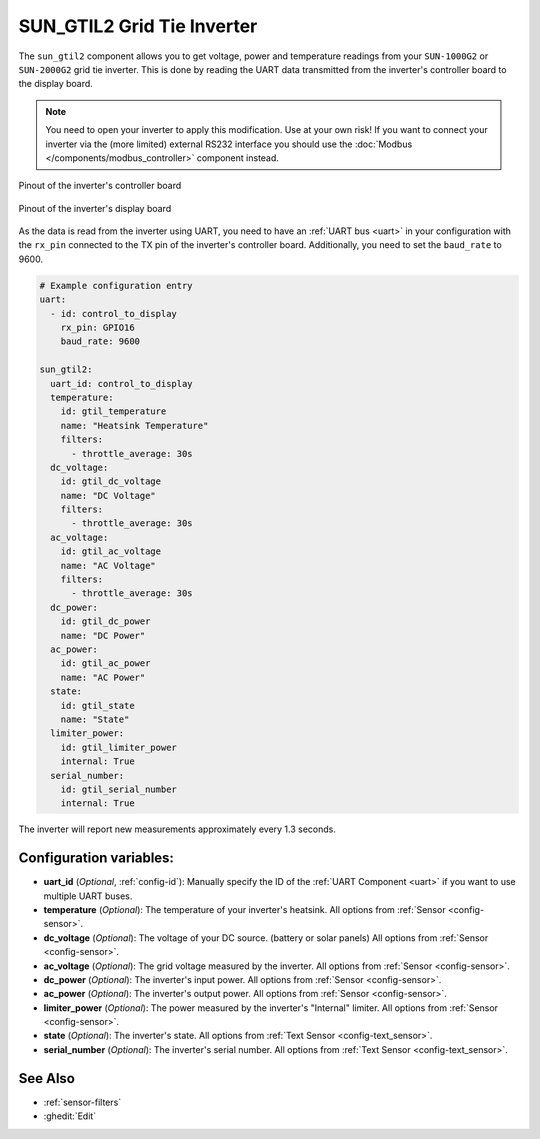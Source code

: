 SUN_GTIL2 Grid Tie Inverter
===========================

.. seo::
    :description: Instructions for reading data from a SUN-1000G2 grid tie inverter using ESPHome
    :keywords: sun-1000g2, sun-2000g2, sun1000, sun2000, sun-1000gtil2, sun-2000gtil2

The ``sun_gtil2`` component allows you to get voltage, power and temperature readings from your ``SUN-1000G2``
or ``SUN-2000G2`` grid tie inverter. This is done by reading the UART data transmitted from the inverter's
controller board to the display board.

.. note::

    You need to open your inverter to apply this modification. Use at your own risk! If you want to connect your
    inverter via the (more limited) external RS232 interface you should use the
    :doc:`Modbus </components/modbus_controller>` component instead.

.. figure:: images/sun_gtil2_controller_board.png
    :align: center
    :width: 50.0%

    Pinout of the inverter's controller board

.. figure:: images/sun_gtil2_display_board.png
    :align: center
    :width: 50.0%

    Pinout of the inverter's display board

As the data is read from the inverter using UART, you need to have an :ref:`UART bus <uart>` in your
configuration with the ``rx_pin`` connected to the TX pin of the inverter's controller board. Additionally, you
need to set the ``baud_rate`` to 9600.

.. code-block:: yaml

    # Example configuration entry
    uart:
      - id: control_to_display
        rx_pin: GPIO16
        baud_rate: 9600

    sun_gtil2:
      uart_id: control_to_display
      temperature:
        id: gtil_temperature
        name: "Heatsink Temperature"
        filters:
          - throttle_average: 30s
      dc_voltage:
        id: gtil_dc_voltage
        name: "DC Voltage"
        filters:
          - throttle_average: 30s
      ac_voltage:
        id: gtil_ac_voltage
        name: "AC Voltage"
        filters:
          - throttle_average: 30s
      dc_power:
        id: gtil_dc_power
        name: "DC Power"
      ac_power:
        id: gtil_ac_power
        name: "AC Power"
      state:
        id: gtil_state
        name: "State"
      limiter_power:
        id: gtil_limiter_power
        internal: True
      serial_number:
        id: gtil_serial_number
        internal: True

The inverter will report new measurements approximately every 1.3 seconds.

Configuration variables:
------------------------

- **uart_id** (*Optional*, :ref:`config-id`): Manually specify the ID of the :ref:`UART Component <uart>` if you want
  to use multiple UART buses.

- **temperature** (*Optional*): The temperature of your inverter's heatsink.
  All options from :ref:`Sensor <config-sensor>`.

- **dc_voltage** (*Optional*): The voltage of your DC source. (battery or solar panels)
  All options from :ref:`Sensor <config-sensor>`.

- **ac_voltage** (*Optional*): The grid voltage measured by the inverter.
  All options from :ref:`Sensor <config-sensor>`.

- **dc_power** (*Optional*): The inverter's input power.
  All options from :ref:`Sensor <config-sensor>`.

- **ac_power** (*Optional*): The inverter's output power.
  All options from :ref:`Sensor <config-sensor>`.

- **limiter_power** (*Optional*): The power measured by the inverter's "Internal" limiter.
  All options from :ref:`Sensor <config-sensor>`.

- **state** (*Optional*): The inverter's state.
  All options from :ref:`Text Sensor <config-text_sensor>`.

- **serial_number** (*Optional*): The inverter's serial number.
  All options from :ref:`Text Sensor <config-text_sensor>`.

See Also
--------

- :ref:`sensor-filters`
- :ghedit:`Edit`
